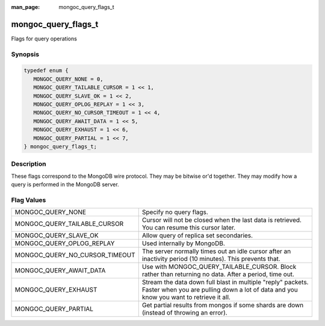 :man_page: mongoc_query_flags_t

mongoc_query_flags_t
====================

Flags for query operations

Synopsis
--------

.. code-block:: c

  typedef enum {
     MONGOC_QUERY_NONE = 0,
     MONGOC_QUERY_TAILABLE_CURSOR = 1 << 1,
     MONGOC_QUERY_SLAVE_OK = 1 << 2,
     MONGOC_QUERY_OPLOG_REPLAY = 1 << 3,
     MONGOC_QUERY_NO_CURSOR_TIMEOUT = 1 << 4,
     MONGOC_QUERY_AWAIT_DATA = 1 << 5,
     MONGOC_QUERY_EXHAUST = 1 << 6,
     MONGOC_QUERY_PARTIAL = 1 << 7,
  } mongoc_query_flags_t;

Description
-----------

These flags correspond to the MongoDB wire protocol. They may be bitwise or'd together. They may modify how a query is performed in the MongoDB server.

Flag Values
-----------

==============================  =====================================================================================================================================================
MONGOC_QUERY_NONE               Specify no query flags.                                                                                                                              
MONGOC_QUERY_TAILABLE_CURSOR    Cursor will not be closed when the last data is retrieved. You can resume this cursor later.                                                         
MONGOC_QUERY_SLAVE_OK           Allow query of replica set secondaries.                                                                                                              
MONGOC_QUERY_OPLOG_REPLAY       Used internally by MongoDB.                                                                                                                          
MONGOC_QUERY_NO_CURSOR_TIMEOUT  The server normally times out an idle cursor after an inactivity period (10 minutes). This prevents that.                                            
MONGOC_QUERY_AWAIT_DATA         Use with MONGOC_QUERY_TAILABLE_CURSOR. Block rather than returning no data. After a period, time out.                                                
MONGOC_QUERY_EXHAUST            Stream the data down full blast in multiple "reply" packets. Faster when you are pulling down a lot of data and you know you want to retrieve it all.
MONGOC_QUERY_PARTIAL            Get partial results from mongos if some shards are down (instead of throwing an error).                                                              
==============================  =====================================================================================================================================================

